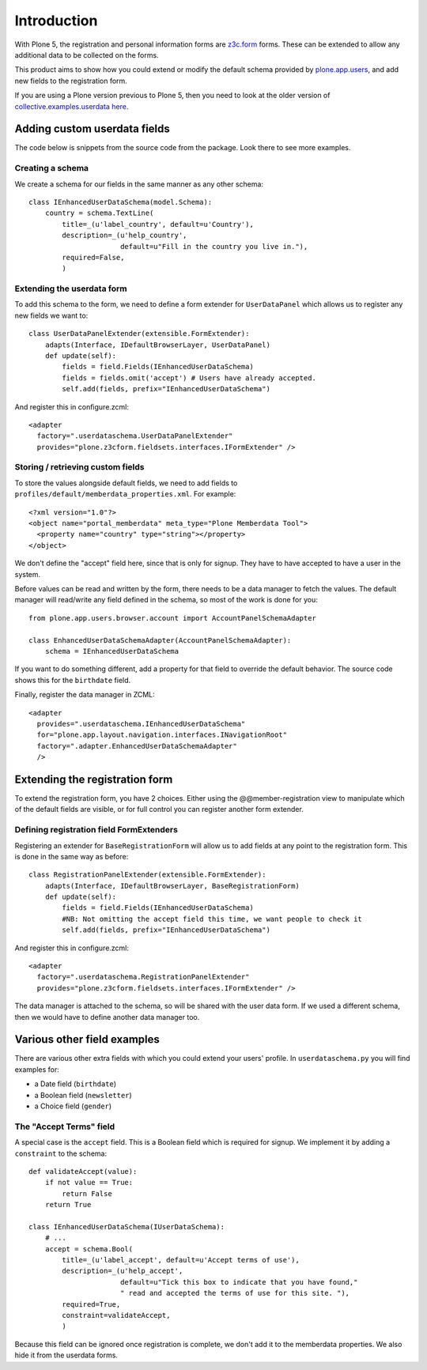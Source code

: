 Introduction
============

With Plone 5, the registration and personal information forms are z3c.form_ forms.
These can be extended to allow any additional data to be collected on the forms.

This product aims to show how you could extend or modify the default schema
provided by plone.app.users_, and add new fields to the registration form.

If you are using a Plone version previous to Plone 5, then you need to look at the older version of
`collective.examples.userdata here <https://pypi.python.org/pypi/collective.examples.userdata/0.4>`__.

Adding custom userdata fields
-----------------------------

The code below is snippets from the source code from the package. Look there to
see more examples.

Creating a schema
~~~~~~~~~~~~~~~~~

We create a schema for our fields in the same manner as any other schema::

    class IEnhancedUserDataSchema(model.Schema):
        country = schema.TextLine(
            title=_(u'label_country', default=u'Country'),
            description=_(u'help_country',
                          default=u"Fill in the country you live in."),
            required=False,
            )

Extending the userdata form
~~~~~~~~~~~~~~~~~~~~~~~~~~~

To add this schema to the form, we need to define a form extender for
``UserDataPanel`` which allows us to register any new fields we want to::

    class UserDataPanelExtender(extensible.FormExtender):
        adapts(Interface, IDefaultBrowserLayer, UserDataPanel)
        def update(self):
            fields = field.Fields(IEnhancedUserDataSchema)
            fields = fields.omit('accept') # Users have already accepted.
            self.add(fields, prefix="IEnhancedUserDataSchema")

And register this in configure.zcml::

    <adapter
      factory=".userdataschema.UserDataPanelExtender"
      provides="plone.z3cform.fieldsets.interfaces.IFormExtender" />

Storing / retrieving custom fields
~~~~~~~~~~~~~~~~~~~~~~~~~~~~~~~~~~

To store the values alongside default fields, we need to add fields to
``profiles/default/memberdata_properties.xml``. For example::

    <?xml version="1.0"?>
    <object name="portal_memberdata" meta_type="Plone Memberdata Tool">
      <property name="country" type="string"></property>
    </object>

We don't define the "accept" field here, since that is only for signup.
They have to have accepted to have a user in the system.

Before values can be read and written by the form, there needs to be a data
manager to fetch the values. The default manager will read/write any field
defined in the schema, so most of the work is done for you::

    from plone.app.users.browser.account import AccountPanelSchemaAdapter

    class EnhancedUserDataSchemaAdapter(AccountPanelSchemaAdapter):
        schema = IEnhancedUserDataSchema

If you want to do something different, add a property for that field to
override the default behavior. The source code shows this for the ``birthdate``
field.

Finally, register the data manager in ZCML::

    <adapter
      provides=".userdataschema.IEnhancedUserDataSchema"
      for="plone.app.layout.navigation.interfaces.INavigationRoot"
      factory=".adapter.EnhancedUserDataSchemaAdapter"
      />

Extending the registration form
-------------------------------

To extend the registration form, you have 2 choices. Either using the
@@member-registration view to manipulate which of the default fields are
visible, or for full control you can register another form extender.

Defining registration field FormExtenders
~~~~~~~~~~~~~~~~~~~~~~~~~~~~~~~~~~~~~~~~~

Registering an extender for ``BaseRegistrationForm`` will allow us to add
fields at any point to the registration form. This is done in the same way
as before::

    class RegistrationPanelExtender(extensible.FormExtender):
        adapts(Interface, IDefaultBrowserLayer, BaseRegistrationForm)
        def update(self):
            fields = field.Fields(IEnhancedUserDataSchema)
            #NB: Not omitting the accept field this time, we want people to check it
            self.add(fields, prefix="IEnhancedUserDataSchema")

And register this in configure.zcml::

    <adapter
      factory=".userdataschema.RegistrationPanelExtender"
      provides="plone.z3cform.fieldsets.interfaces.IFormExtender" />

The data manager is attached to the schema, so will be shared with the user
data form. If we used a different schema, then we would have to define another
data manager too.

Various other field examples
----------------------------

There are various other extra fields with which you could extend your users'
profile. In ``userdataschema.py`` you will find examples for:

- a Date field (``birthdate``)
- a Boolean field (``newsletter``)
- a Choice field (``gender``)

The "Accept Terms" field
~~~~~~~~~~~~~~~~~~~~~~~~

A special case is the ``accept`` field. This is a Boolean field which is
required for signup. We implement it by adding a ``constraint`` to the schema::

    def validateAccept(value):
        if not value == True:
            return False
        return True

    class IEnhancedUserDataSchema(IUserDataSchema):
        # ...
        accept = schema.Bool(
            title=_(u'label_accept', default=u'Accept terms of use'),
            description=_(u'help_accept',
                          default=u"Tick this box to indicate that you have found,"
                          " read and accepted the terms of use for this site. "),
            required=True,
            constraint=validateAccept,
            )

Because this field can be ignored once registration is complete, we don't add
it to the memberdata properties. We also hide it from the userdata forms.

.. _plone.app.users: http://pypi.python.org/pypi/plone.app.users
.. _z3c.form: https://pypi.python.org/pypi/z3c.form
